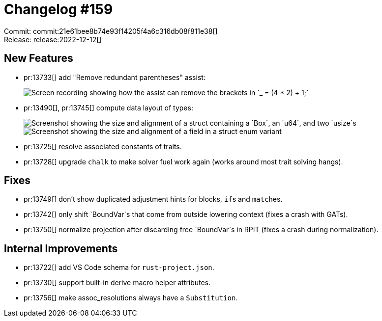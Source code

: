 = Changelog #159
:sectanchors:
:page-layout: post

Commit: commit:21e61bee8b74e93f14205f4a6c316db08f811e38[] +
Release: release:2022-12-12[]

== New Features

* pr:13733[] add "Remove redundant parentheses" assist:
+
image::https://user-images.githubusercontent.com/38225716/206542898-d6c97468-d615-4c5b-8650-f89b9c0321a0.gif["Screen recording showing how the assist can remove the brackets in `_ = (4 * 2) + 1;`"]
* pr:13490[], pr:13745[] compute data layout of types:
+
image::https://user-images.githubusercontent.com/308347/207061768-9350a58b-1093-4380-b082-0736fbf1874a.png["Screenshot showing the size and alignment of a struct containing a `Box`, an `u64`, and two `usize`s"]
+
image::https://user-images.githubusercontent.com/308347/207062585-ab7d2698-6609-42ca-b84a-40c49bb87197.png["Screenshot showing the size and alignment of a field in a struct enum variant"]
* pr:13725[] resolve associated constants of traits.
* pr:13728[] upgrade `chalk` to make solver fuel work again (works around most trait solving hangs).

== Fixes

* pr:13749[] don't show duplicated adjustment hints for blocks, ``if``s and ``match``es.
* pr:13742[] only shift `BoundVar`s that come from outside lowering context (fixes a crash with GATs).
* pr:13750[] normalize projection after discarding free `BoundVar`s in RPIT (fixes a crash during normalization).

== Internal Improvements

* pr:13722[] add VS Code schema for `rust-project.json`.
* pr:13730[] support built-in derive macro helper attributes.
* pr:13756[] make assoc_resolutions always have a `Substitution`.
